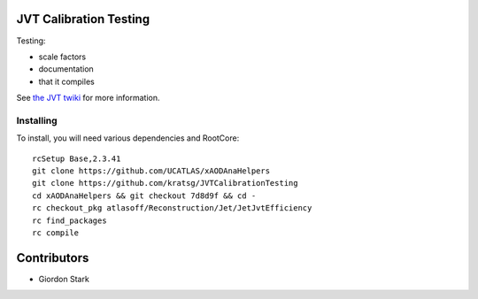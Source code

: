 JVT Calibration Testing
=======================

Testing:

- scale factors
- documentation
- that it compiles

See `the JVT twiki <https://twiki.cern.ch/twiki/bin/view/AtlasProtected/JVTCalibration>`_ for more information.

Installing
----------

To install, you will need various dependencies and RootCore::

  rcSetup Base,2.3.41
  git clone https://github.com/UCATLAS/xAODAnaHelpers
  git clone https://github.com/kratsg/JVTCalibrationTesting
  cd xAODAnaHelpers && git checkout 7d8d9f && cd -
  rc checkout_pkg atlasoff/Reconstruction/Jet/JetJvtEfficiency
  rc find_packages
  rc compile

Contributors
============

- Giordon Stark
